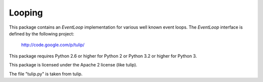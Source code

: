 Looping
=======

This package contains an `EventLoop` implementation for various well known
event loops. The `EventLoop` interface is defined by the following project:

  http://code.google.com/p/tulip/

This package requires Python 2.6 or higher for Python 2 or Python 3.2 or
higher for Python 3.

This package is licensed under the Apache 2 license (like tulip).

The file "tulip.py" is taken from tulip.
